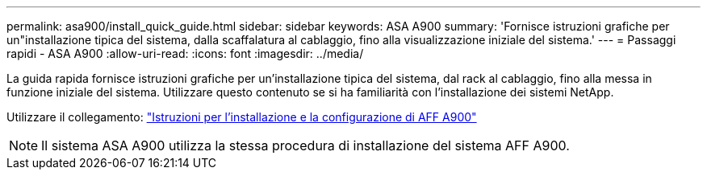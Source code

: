 ---
permalink: asa900/install_quick_guide.html 
sidebar: sidebar 
keywords: ASA A900 
summary: 'Fornisce istruzioni grafiche per un"installazione tipica del sistema, dalla scaffalatura al cablaggio, fino alla visualizzazione iniziale del sistema.' 
---
= Passaggi rapidi - ASA A900
:allow-uri-read: 
:icons: font
:imagesdir: ../media/


[role="lead"]
La guida rapida fornisce istruzioni grafiche per un'installazione tipica del sistema, dal rack al cablaggio, fino alla messa in funzione iniziale del sistema. Utilizzare questo contenuto se si ha familiarità con l'installazione dei sistemi NetApp.

Utilizzare il collegamento: link:../media/PDF/December_2022_Rev-2_AFFA900_ISI.pdf["Istruzioni per l'installazione e la configurazione di AFF A900"^]


NOTE: Il sistema ASA A900 utilizza la stessa procedura di installazione del sistema AFF A900.
